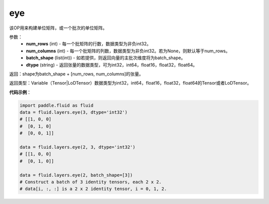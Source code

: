 .. _cn_api_fluid_layers_eye:

eye
-------------------------------

.. py:function:: paddle.fluid.layers.eye(num_rows, num_columns=None, batch_shape=None, dtype='float32')

该OP用来构建单位矩阵，或一个批次的单位矩阵。

参数：
    - **num_rows** (int) - 每一个批矩阵的行数，数据类型为非负int32。
    - **num_columns** (int) - 每一个批矩阵的列数，数据类型为非负int32。若为None，则默认等于num_rows。
    - **batch_shape** (list(int)) - 如若提供，则返回向量的主批次维度将为batch_shape。
    - **dtype** (string) - 返回张量的数据类型，可为int32，int64，float16，float32，float64。
    
返回：shape为batch_shape + [num_rows, num_columns]的张量。

返回类型：Variable（Tensor|LoDTensor）数据类型为int32，int64，float16，float32，float64的Tensor或者LoDTensor。

**代码示例**：

.. code-block:: python

    import paddle.fluid as fluid
    data = fluid.layers.eye(3, dtype='int32')
    # [[1, 0, 0]
    #  [0, 1, 0]
    #  [0, 0, 1]]

    data = fluid.layers.eye(2, 3, dtype='int32')
    # [[1, 0, 0]
    #  [0, 1, 0]]

    data = fluid.layers.eye(2, batch_shape=[3])
    # Construct a batch of 3 identity tensors, each 2 x 2.
    # data[i, :, :] is a 2 x 2 identity tensor, i = 0, 1, 2.






